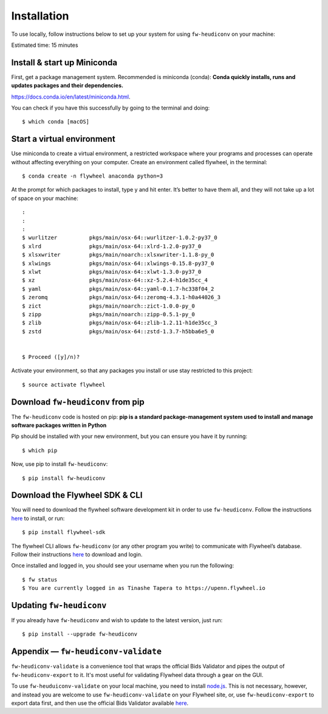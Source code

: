 Installation
=============


To use locally, follow instructions below to set up your system for using ``fw-heudiconv`` on your machine:

Estimated time: 15 minutes

Install & start up Miniconda
----------------------------

First, get a package management system. Recommended is miniconda (conda): **Conda quickly installs, runs and updates packages and their dependencies.**

https://docs.conda.io/en/latest/miniconda.html.

You can check if you have this successfully by going to the terminal and doing: ::

    $ which conda [macOS]

Start a virtual environment
---------------------------

Use miniconda to create a virtual environment, a restricted workspace where your programs and processes can operate without affecting everything on your computer. Create an environment called flywheel, in the terminal: ::

    $ conda create -n flywheel anaconda python=3

At the prompt for which packages to install, type y and hit enter. It’s better to have them all, and they will not take up a lot of space on your machine: ::

    :
    :
    :
    $ wurlitzer          pkgs/main/osx-64::wurlitzer-1.0.2-py37_0
    $ xlrd               pkgs/main/osx-64::xlrd-1.2.0-py37_0
    $ xlsxwriter         pkgs/main/noarch::xlsxwriter-1.1.8-py_0
    $ xlwings            pkgs/main/osx-64::xlwings-0.15.8-py37_0
    $ xlwt               pkgs/main/osx-64::xlwt-1.3.0-py37_0
    $ xz                 pkgs/main/osx-64::xz-5.2.4-h1de35cc_4
    $ yaml               pkgs/main/osx-64::yaml-0.1.7-hc338f04_2
    $ zeromq             pkgs/main/osx-64::zeromq-4.3.1-h0a44026_3
    $ zict               pkgs/main/noarch::zict-1.0.0-py_0
    $ zipp               pkgs/main/noarch::zipp-0.5.1-py_0
    $ zlib               pkgs/main/osx-64::zlib-1.2.11-h1de35cc_3
    $ zstd               pkgs/main/osx-64::zstd-1.3.7-h5bba6e5_0


    $ Proceed ([y]/n)?

Activate your environment, so that any packages you install or use stay restricted to this project: ::

    $ source activate flywheel

Download ``fw-heudiconv`` from pip
----------------------------------

The ``fw-heudiconv`` code is hosted on pip: **pip is a standard package-management system used to install and manage software packages written in Python**

Pip should be installed with your new environment, but you can ensure you have it by running: ::

    $ which pip

Now, use pip to install ``fw-heudiconv``: ::

    $ pip install fw-heudiconv

Download the Flywheel SDK & CLI
---------------------------------

You will need to download the flywheel software development kit in order to use ``fw-heudiconv``. Follow the instructions `here <https://pypi.org/project/flywheel-sdk/>`_ to install, or run:  ::

    $ pip install flywheel-sdk


The flywheel CLI allows ``fw-heudiconv`` (or any other program you write) to communicate with Flywheel’s database. Follow their instructions `here <https://docs.flywheel.io/hc/en-us/articles/360008162214>`_ to download and login.

Once installed and logged in, you should see your username when you run the following: ::

    $ fw status
    $ You are currently logged in as Tinashe Tapera to https://upenn.flywheel.io


Updating ``fw-heudiconv``
--------------------------

If you already have ``fw-heudiconv`` and wish to update to the latest version, just run: ::

    $ pip install --upgrade fw-heudiconv

Appendix — ``fw-heudiconv-validate``
-------------------------------------

``fw-heudiconv-validate`` is a convenience tool that wraps the official Bids Validator and pipes the output of ``fw-heudiconv-export`` to it. It's most useful for validating Flywheel data through a gear on the GUI.

To use ``fw-heuduiconv-validate`` on your local machine, you need to install `node.js <https://nodejs.org/en/>`_. This is not necessary, however, and instead you are welcome to use ``fw-heudiconv-validate`` on your Flywheel site, or, use ``fw-heudiconv-export`` to export data first, and then use the official Bids Validator available `here <http://bids-standard.github.io/bids-validator/>`_.
